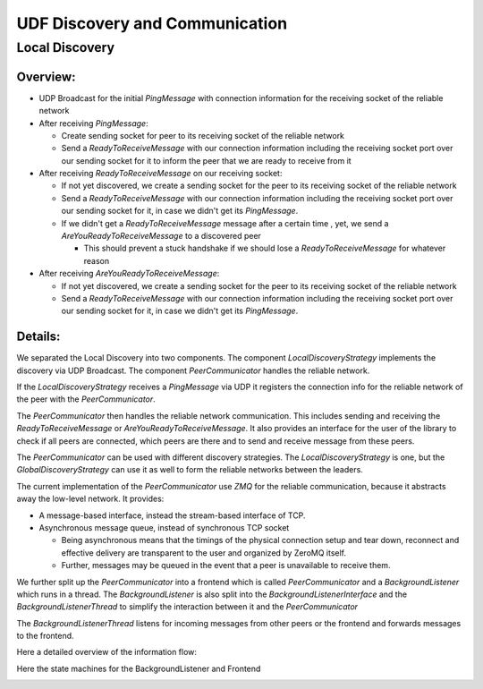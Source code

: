 UDF Discovery and Communication
===============================

===============
Local Discovery
===============

*********
Overview:
*********

- UDP Broadcast for the initial `PingMessage` with connection information for the receiving socket of the reliable network
- After receiving `PingMessage`:

  - Create sending socket for peer to its receiving socket of the reliable network
  - Send a `ReadyToReceiveMessage` with our connection information including the receiving socket port
    over our sending socket for it to inform the peer that we are ready to receive from it

- After receiving `ReadyToReceiveMessage` on our receiving socket:

  - If not yet discovered, we create a sending socket for the peer to its receiving socket of the reliable network
  - Send a `ReadyToReceiveMessage` with our connection information including the receiving socket port
    over our sending socket for it, in case we didn't get its `PingMessage`.
  - If we didn't get a `ReadyToReceiveMessage` message after a certain time ,
    yet, we send a `AreYouReadyToReceiveMessage` to a discovered peer

    - This should prevent a stuck handshake if we should lose a `ReadyToReceiveMessage` for whatever reason

- After receiving `AreYouReadyToReceiveMessage`:

  - If not yet discovered, we create a sending socket for the peer to its receiving socket of the reliable network
  - Send a `ReadyToReceiveMessage` with our connection information including the receiving socket port
    over our sending socket for it, in case we didn't get its `PingMessage`.

.. image:: udf_communication_simple_overview.drawio.png

********
Details:
********

We separated the Local Discovery into two components. The component `LocalDiscoveryStrategy` implements
the discovery via UDP Broadcast. The component `PeerCommunicator` handles the reliable network.

If the `LocalDiscoveryStrategy` receives a `PingMessage` via UDP it registers the connection info for
the reliable network of the peer with the `PeerCommunicator`.

The `PeerCommunicator` then handles the reliable network communication.
This includes sending and receiving the `ReadyToReceiveMessage` or `AreYouReadyToReceiveMessage`.
It also provides an interface for the user of the library to check if all peers are connected, which peers are there
and to send and receive message from these peers.

The `PeerCommunicator` can be used with different discovery strategies.
The `LocalDiscoveryStrategy` is one, but the `GlobalDiscoveryStrategy` can use it as well
to form the reliable networks between the leaders.

The current implementation of the `PeerCommunicator` use `ZMQ` for the reliable communication,
because it abstracts away the low-level network. It provides:

- A message-based interface, instead the stream-based interface of TCP.
- Asynchronous message queue, instead of synchronous TCP socket

  - Being asynchronous means that the timings of the physical connection setup and tear down,
    reconnect and effective delivery are transparent to the user and organized by ZeroMQ itself.
  - Further, messages may be queued in the event that a peer is unavailable to receive them.

We further split up the `PeerCommunicator` into a frontend which is called `PeerCommunicator`
and a `BackgroundListener` which runs in a thread. The `BackgroundListener` is also split into the
`BackgroundListenerInterface` and the `BackgroundListenerThread` to simplify the interaction between it
and the `PeerCommunicator`

The `BackgroundListenerThread` listens for incoming messages from other peers or the frontend and
forwards messages to the frontend.

Here a detailed overview of the information flow:

.. image:: udf_communication_detail_overview.drawio.png

Here the state machines for the BackgroundListener and Frontend

.. image:: peer_communicator_state_machine.drawio.png
